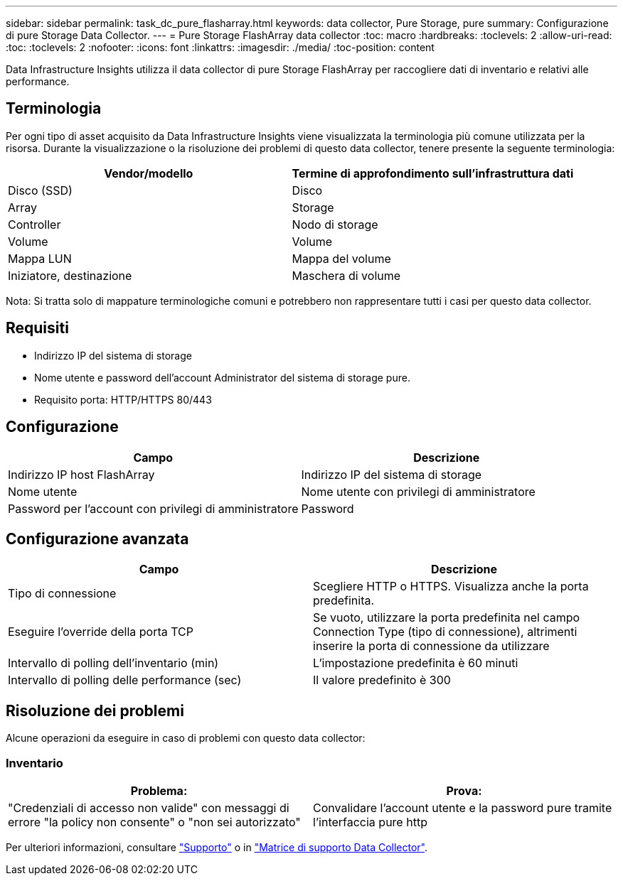 ---
sidebar: sidebar 
permalink: task_dc_pure_flasharray.html 
keywords: data collector, Pure Storage, pure 
summary: Configurazione di pure Storage Data Collector. 
---
= Pure Storage FlashArray data collector
:toc: macro
:hardbreaks:
:toclevels: 2
:allow-uri-read: 
:toc: 
:toclevels: 2
:nofooter: 
:icons: font
:linkattrs: 
:imagesdir: ./media/
:toc-position: content


[role="lead"]
Data Infrastructure Insights utilizza il data collector di pure Storage FlashArray per raccogliere dati di inventario e relativi alle performance.



== Terminologia

Per ogni tipo di asset acquisito da Data Infrastructure Insights viene visualizzata la terminologia più comune utilizzata per la risorsa. Durante la visualizzazione o la risoluzione dei problemi di questo data collector, tenere presente la seguente terminologia:

[cols="2*"]
|===
| Vendor/modello | Termine di approfondimento sull'infrastruttura dati 


| Disco (SSD) | Disco 


| Array | Storage 


| Controller | Nodo di storage 


| Volume | Volume 


| Mappa LUN | Mappa del volume 


| Iniziatore, destinazione | Maschera di volume 
|===
Nota: Si tratta solo di mappature terminologiche comuni e potrebbero non rappresentare tutti i casi per questo data collector.



== Requisiti

* Indirizzo IP del sistema di storage
* Nome utente e password dell'account Administrator del sistema di storage pure.
* Requisito porta: HTTP/HTTPS 80/443




== Configurazione

[cols="2*"]
|===
| Campo | Descrizione 


| Indirizzo IP host FlashArray | Indirizzo IP del sistema di storage 


| Nome utente | Nome utente con privilegi di amministratore 


| Password per l'account con privilegi di amministratore | Password 
|===


== Configurazione avanzata

[cols="2*"]
|===
| Campo | Descrizione 


| Tipo di connessione | Scegliere HTTP o HTTPS. Visualizza anche la porta predefinita. 


| Eseguire l'override della porta TCP | Se vuoto, utilizzare la porta predefinita nel campo Connection Type (tipo di connessione), altrimenti inserire la porta di connessione da utilizzare 


| Intervallo di polling dell'inventario (min) | L'impostazione predefinita è 60 minuti 


| Intervallo di polling delle performance (sec) | Il valore predefinito è 300 
|===


== Risoluzione dei problemi

Alcune operazioni da eseguire in caso di problemi con questo data collector:



=== Inventario

[cols="2*"]
|===
| Problema: | Prova: 


| "Credenziali di accesso non valide" con messaggi di errore "la policy non consente" o "non sei autorizzato" | Convalidare l'account utente e la password pure tramite l'interfaccia pure http 
|===
Per ulteriori informazioni, consultare link:concept_requesting_support.html["Supporto"] o in link:reference_data_collector_support_matrix.html["Matrice di supporto Data Collector"].
